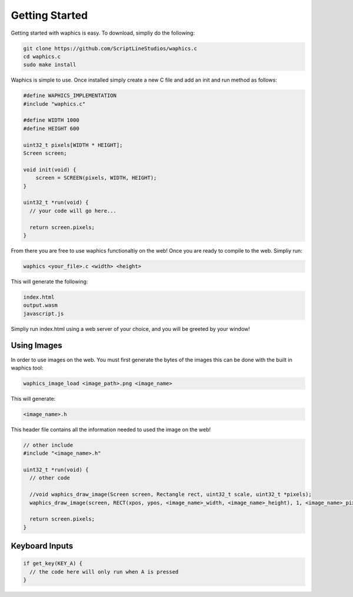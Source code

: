 Getting Started
===============

Getting started with waphics is easy. To download, simpliy do the following:

.. code-block:: bash

    git clone https://github.com/ScriptLineStudios/waphics.c
    cd waphics.c
    sudo make install
    
Waphics is simple to use. Once installed simply create a new C file and add an init and run method as follows:

.. code-block:: c

    #define WAPHICS_IMPLEMENTATION
    #include "waphics.c"

    #define WIDTH 1000
    #define HEIGHT 600

    uint32_t pixels[WIDTH * HEIGHT];
    Screen screen;

    void init(void) {
        screen = SCREEN(pixels, WIDTH, HEIGHT);
    }

    uint32_t *run(void) {
      // your code will go here...

      return screen.pixels;
    }
    
From there you are free to use waphics functionaltiy on the web! Once you are ready to compile to the web. Simpliy run:

.. code-block:: bash

    waphics <your_file>.c <width> <height>
    
This will generate the following:

.. code-block:: bash

    index.html
    output.wasm
    javascript.js
    
Simpliy run index.html using a web server of your choice, and you will be greeted by your window!

Using Images
*****************

In order to use images on the web. You must first generate the bytes of the images this can be done with the built in waphics tool:

.. code-block:: bash

    waphics_image_load <image_path>.png <image_name>
    
This will generate:

.. code-block:: bash

    <image_name>.h
    
This header file contains all the information needed to used the image on the web!

.. code-block:: c

    // other include
    #include "<image_name>.h"

    uint32_t *run(void) {
      // other code

      //void waphics_draw_image(Screen screen, Rectangle rect, uint32_t scale, uint32_t *pixels);
      waphics_draw_image(screen, RECT(xpos, ypos, <image_name>_width, <image_name>_height), 1, <image_name>_pixels);

      return screen.pixels;
    }
    
Keyboard Inputs
*****************

.. code-block:: c

    if get_key(KEY_A) {
      // the code here will only run when A is pressed
    }
